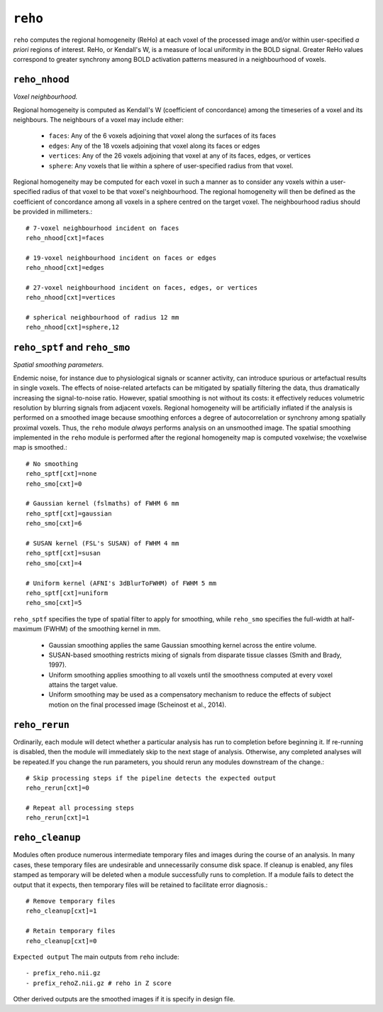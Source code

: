 .. _reho:

``reho``
=========

``reho`` computes the regional homogeneity (ReHo) at each voxel of the processed image and/or within
user-specified *a priori* regions of interest. ReHo, or Kendall's W, is a measure of local
uniformity in the BOLD signal. Greater ReHo values correspond to greater synchrony among BOLD
activation patterns measured in a neighbourhood of voxels.

``reho_nhood``
^^^^^^^^^^^^^^^
*Voxel neighbourhood.*

Regional homogeneity is computed as Kendall's W (coefficient of concordance) among the timeseries
of a voxel and its neighbours. The neighbours of a voxel may include either:

 * ``faces``: Any of the 6 voxels adjoining that voxel along the surfaces of its faces
 * ``edges``: Any of the 18 voxels adjoining that voxel along its faces or edges
 * ``vertices``: Any of the 26 voxels adjoining that voxel at any of its faces, edges, or vertices
 * ``sphere``: Any voxels that lie within a sphere of user-specified radius from that voxel.

Regional homogeneity may be computed for each voxel in such a manner as to consider any voxels
within a user-specified radius of that voxel to be that voxel's neighbourhood. The regional
homogeneity will then be defined as the coefficient of concordance among all voxels in a sphere
centred on the target voxel. The neighbourhood radius should be provided in millimeters.::

  # 7-voxel neighbourhood incident on faces
  reho_nhood[cxt]=faces

  # 19-voxel neighbourhood incident on faces or edges
  reho_nhood[cxt]=edges

  # 27-voxel neighbourhood incident on faces, edges, or vertices
  reho_nhood[cxt]=vertices

  # spherical neighbourhood of radius 12 mm
  reho_nhood[cxt]=sphere,12

``reho_sptf`` and ``reho_smo``
^^^^^^^^^^^^^^^^^^^^^^^^^^^^^^^^

*Spatial smoothing parameters.*

Endemic noise, for instance due to physiological signals or scanner activity, can introduce
spurious or artefactual results in single voxels. The effects of noise-related artefacts can be
mitigated by spatially filtering the data, thus dramatically increasing the signal-to-noise ratio.
However, spatial smoothing is not without its costs: it effectively reduces volumetric resolution
by blurring signals from adjacent voxels. Regional homogeneity will be artificially inflated if the
analysis is performed on a smoothed image because smoothing enforces a degree of autocorrelation or
synchrony among spatially proximal voxels. Thus, the ``reho`` module *always* performs analysis on
an unsmoothed image. The spatial smoothing implemented in the ``reho`` module is performed after
the regional homogeneity map is computed voxelwise; the voxelwise map is smoothed.::

  # No smoothing
  reho_sptf[cxt]=none
  reho_smo[cxt]=0

  # Gaussian kernel (fslmaths) of FWHM 6 mm
  reho_sptf[cxt]=gaussian
  reho_smo[cxt]=6

  # SUSAN kernel (FSL's SUSAN) of FWHM 4 mm
  reho_sptf[cxt]=susan
  reho_smo[cxt]=4

  # Uniform kernel (AFNI's 3dBlurToFWHM) of FWHM 5 mm
  reho_sptf[cxt]=uniform
  reho_smo[cxt]=5

``reho_sptf`` specifies the type of spatial filter to apply for smoothing, while ``reho_smo``
specifies the full-width at half-maximum (FWHM) of the smoothing kernel in mm.

 * Gaussian smoothing applies the same Gaussian smoothing kernel across the entire volume.
 * SUSAN-based smoothing restricts mixing of signals from disparate tissue classes
   (Smith and Brady, 1997).
 * Uniform smoothing applies smoothing to all voxels until the smoothness computed at every voxel
   attains the target value.
 * Uniform smoothing may be used as a compensatory mechanism to reduce the effects of subject
   motion on the final processed image (Scheinost et al., 2014).

``reho_rerun``
^^^^^^^^^^^^^^^^

Ordinarily, each module will detect whether a particular analysis has run to completion before
beginning it. If re-running is disabled, then the module will immediately skip to the next stage of
analysis. Otherwise, any completed analyses will be repeated.If you change the run parameters, you
should rerun any modules downstream of the change.::

  # Skip processing steps if the pipeline detects the expected output
  reho_rerun[cxt]=0

  # Repeat all processing steps
  reho_rerun[cxt]=1

``reho_cleanup``
^^^^^^^^^^^^^^^^^^

Modules often produce numerous intermediate temporary files and images during the course of an
analysis. In many cases, these temporary files are undesirable and unnecessarily consume disk
space. If cleanup is enabled, any files stamped as temporary will be deleted when a module
successfully runs to completion. If a module fails to detect the output that it expects, then
temporary files will be retained to facilitate error diagnosis.::

  # Remove temporary files
  reho_cleanup[cxt]=1

  # Retain temporary files
  reho_cleanup[cxt]=0


``Expected output``
The main outputs from ``reho`` include::
  - prefix_reho.nii.gz  
  - prefix_rehoZ.nii.gz # reho in Z score

Other derived outputs are the smoothed images if it is specify in design file.
